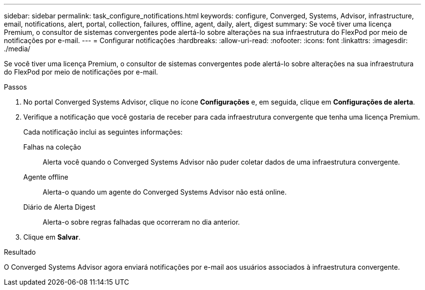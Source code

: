 ---
sidebar: sidebar 
permalink: task_configure_notifications.html 
keywords: configure, Converged, Systems, Advisor, infrastructure, email, notifications, alert, portal, collection, failures, offline, agent, daily, alert, digest 
summary: Se você tiver uma licença Premium, o consultor de sistemas convergentes pode alertá-lo sobre alterações na sua infraestrutura do FlexPod por meio de notificações por e-mail. 
---
= Configurar notificações
:hardbreaks:
:allow-uri-read: 
:nofooter: 
:icons: font
:linkattrs: 
:imagesdir: ./media/


[role="lead"]
Se você tiver uma licença Premium, o consultor de sistemas convergentes pode alertá-lo sobre alterações na sua infraestrutura do FlexPod por meio de notificações por e-mail.

.Passos
. No portal Converged Systems Advisor, clique no ícone *Configurações* e, em seguida, clique em *Configurações de alerta*.
. Verifique a notificação que você gostaria de receber para cada infraestrutura convergente que tenha uma licença Premium.
+
Cada notificação inclui as seguintes informações:

+
Falhas na coleção:: Alerta você quando o Converged Systems Advisor não puder coletar dados de uma infraestrutura convergente.
Agente offline:: Alerta-o quando um agente do Converged Systems Advisor não está online.
Diário de Alerta Digest:: Alerta-o sobre regras falhadas que ocorreram no dia anterior.


. Clique em *Salvar*.


.Resultado
O Converged Systems Advisor agora enviará notificações por e-mail aos usuários associados à infraestrutura convergente.
